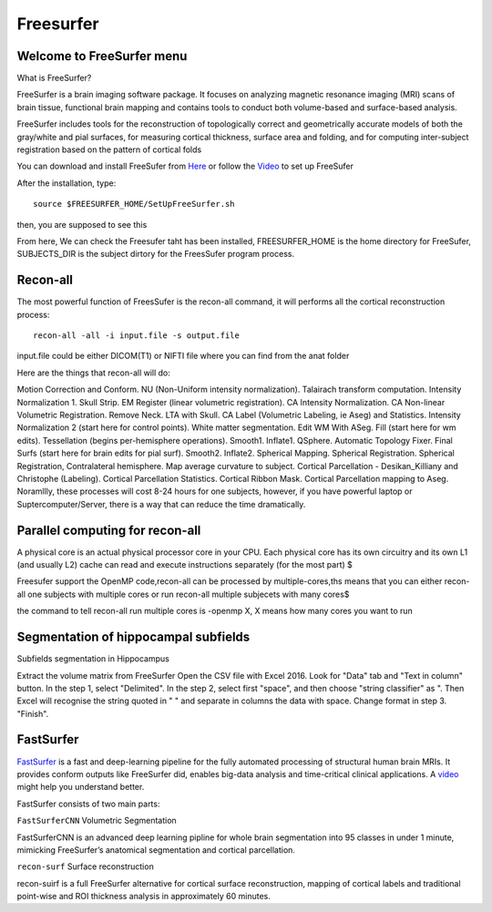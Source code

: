 Freesurfer
==========

Welcome to FreeSurfer menu
^^^^^^^^^^^^^^^^^^^^^^^^^^

What is FreeSurfer?

FreeSurfer is a brain imaging software package. It focuses on analyzing magnetic resonance imaging (MRI) scans of brain tissue, functional brain mapping and contains tools to conduct both volume-based and surface-based analysis.

FreeSurfer includes tools for the reconstruction of topologically correct and geometrically accurate models of both the gray/white and pial surfaces, for measuring cortical thickness, surface area and folding, and for computing inter-subject registration based on the pattern of cortical folds

.. image:: FreeSurfer1.png 

You can download and install FreeSufer from  `Here <https://surfer.nmr.mgh.harvard.edu/fswiki/DownloadAndInstall/>`__  or follow the `Video <https://www.youtube.com/watch?v=BSQUVktXTzo&list=PLIQIswOrUH6_DWy5mJlSfj6AWY0y9iUce&index=2/>`__ to set up FreeSufer 

After the installation, type::

  source $FREESURFER_HOME/SetUpFreeSurfer.sh

then, you are supposed to see this 

.. image:: FreeSurfer_ready.png 

From here, We can check the Freesufer taht has been installed, FREESURFER_HOME is the home directory for FreeSufer, SUBJECTS_DIR is the subject dirtory for the FreesSufer program process.


Recon-all
^^^^^^^^^
The most powerful function of FreesSufer is the recon-all command, it will performs all the cortical reconstruction process::

  recon-all -all -i input.file -s output.file

input.file could be either DICOM(T1) or NIFTI file where you can find from the anat folder


Here are the things that recon-all will do: 

Motion Correction and Conform.
NU (Non-Uniform intensity normalization).
Talairach transform computation.
Intensity Normalization 1.
Skull Strip.
EM Register (linear volumetric registration).
CA Intensity Normalization.
CA Non-linear Volumetric Registration.
Remove Neck.
LTA with Skull.
CA Label (Volumetric Labeling, ie Aseg) and Statistics.
Intensity Normalization 2 (start here for control points).
White matter segmentation.
Edit WM With ASeg.
Fill (start here for wm edits).
Tessellation (begins per-hemisphere operations).
Smooth1.
Inflate1.
QSphere.
Automatic Topology Fixer.
Final Surfs (start here for brain edits for pial surf).
Smooth2.
Inflate2.
Spherical Mapping.
Spherical Registration.
Spherical Registration, Contralateral hemisphere.
Map average curvature to subject.
Cortical Parcellation - Desikan_Killiany and Christophe (Labeling).
Cortical Parcellation Statistics.
Cortical Ribbon Mask.
Cortical Parcellation mapping to Aseg.
Noramllly, these processes will cost 8-24 hours for one subjects, however, if you have powerful laptop or Suptercomputer/Server, there is a way that can reduce the time dramatically.


Parallel computing for recon-all
^^^^^^^^^^^^^^^^^^^^^^^^^^^^^^^^ 

A physical core is an actual physical processor core in your CPU. Each physical core has its own circuitry and its own L1 (and usually L2) cache can read and execute instructions separately (for the most part) $

Freesufer support the OpenMP code,recon-all can be processed by multiple-cores,ths means that you can either recon-all one subjects with multiple cores or run recon-all multiple subjecets with many cores$

the command to tell recon-all run multiple cores is -openmp X, X means how many cores you want to run


Segmentation of hippocampal subfields
^^^^^^^^^^^^^^^^^^^^^^^^^^^^^^^^^^^^^

Subfields segmentation in Hippocampus



Extract the volume matrix from FreeSurfer
Open the CSV file with Excel 2016.
Look for "Data" tab and "Text in column" button.
In the step 1, select "Delimited".
In the step 2, select first "space", and then choose "string classifier" as ". Then Excel will recognise the string quoted in " " and separate in columns the data with space.
Change format in step 3. "Finish".

FastSurfer
^^^^^^^^^^

`FastSurfer <https://surfer.nmr.mgh.harvard.edu/fswiki/DownloadAndInstall/>`__ is a fast and deep-learning pipeline for the fully automated processing of structural human brain MRIs. It provides conform outputs like FreeSurfer did, enables big-data analysis and time-critical clinical applications. A `video <https://www.youtube.com/watch?v=V78jKcqVg7k&feature=emb_logo>`__ might help you understand better. 

.. image:: FasteSurfer.png

FastSurfer consists of two main parts:

``FastSurferCNN`` Volumetric Segmentation 

FastSurferCNN is an  advanced deep learning pipline for whole brain segmentation into 95 classes in under 1 minute, mimicking FreeSurfer’s anatomical segmentation and cortical parcellation. 

``recon-surf`` Surface reconstruction

recon-suirf is a full FreeSurfer alternative for cortical surface reconstruction, mapping of cortical labels and traditional point-wise and ROI thickness analysis in approximately 60 minutes.

